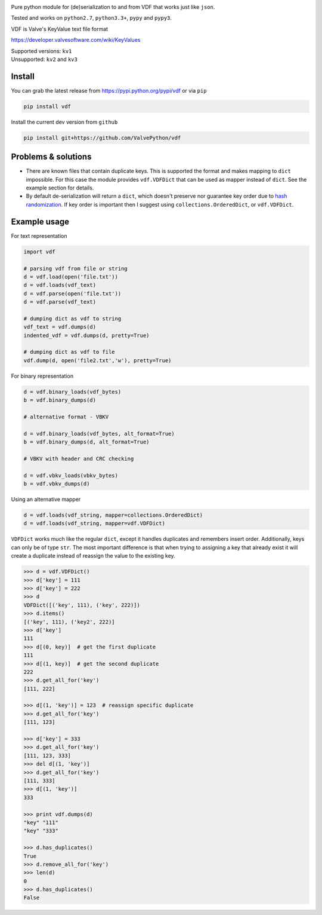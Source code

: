 |pypi| |license| |coverage| |scru| |master_build|

Pure python module for (de)serialization to and from VDF that works just like ``json``.

Tested and works on ``python2.7``, ``python3.3+``, ``pypy`` and ``pypy3``.

VDF is Valve's KeyValue text file format

https://developer.valvesoftware.com/wiki/KeyValues

| Supported versions: ``kv1``
| Unsupported: ``kv2`` and ``kv3``

Install
-------

You can grab the latest release from https://pypi.python.org/pypi/vdf or via ``pip``

.. code:: bash

    pip install vdf

Install the current dev version from ``github``

.. code:: bash

    pip install git+https://github.com/ValvePython/vdf


Problems & solutions
--------------------

- There are known files that contain duplicate keys. This is supported the format and
  makes mapping to ``dict`` impossible. For this case the module provides ``vdf.VDFDict``
  that can be used as mapper instead of ``dict``. See the example section for details.

- By default de-serialization will return a ``dict``, which doesn't preserve nor guarantee
  key order due to `hash randomization`_. If key order is important then
  I suggest using ``collections.OrderedDict``, or ``vdf.VDFDict``.

Example usage
-------------

For text representation

.. code:: python

    import vdf

    # parsing vdf from file or string
    d = vdf.load(open('file.txt'))
    d = vdf.loads(vdf_text)
    d = vdf.parse(open('file.txt'))
    d = vdf.parse(vdf_text)

    # dumping dict as vdf to string
    vdf_text = vdf.dumps(d)
    indented_vdf = vdf.dumps(d, pretty=True)

    # dumping dict as vdf to file
    vdf.dump(d, open('file2.txt','w'), pretty=True)


For binary representation

.. code:: python

    d = vdf.binary_loads(vdf_bytes)
    b = vdf.binary_dumps(d)

    # alternative format - VBKV

    d = vdf.binary_loads(vdf_bytes, alt_format=True)
    b = vdf.binary_dumps(d, alt_format=True)

    # VBKV with header and CRC checking

    d = vdf.vbkv_loads(vbkv_bytes)
    b = vdf.vbkv_dumps(d)

Using an alternative mapper

.. code:: python

  d = vdf.loads(vdf_string, mapper=collections.OrderedDict)
  d = vdf.loads(vdf_string, mapper=vdf.VDFDict)

``VDFDict`` works much like the regular ``dict``, except it handles duplicates and remembers
insert order. Additionally, keys can only be of type ``str``. The most important difference
is that when trying to assigning a key that already exist it will create a duplicate instead
of reassign the value to the existing key.

.. code:: python

  >>> d = vdf.VDFDict()
  >>> d['key'] = 111
  >>> d['key'] = 222
  >>> d
  VDFDict([('key', 111), ('key', 222)])
  >>> d.items()
  [('key', 111), ('key2', 222)]
  >>> d['key']
  111
  >>> d[(0, key)]  # get the first duplicate
  111
  >>> d[(1, key)]  # get the second duplicate
  222
  >>> d.get_all_for('key')
  [111, 222]

  >>> d[(1, 'key')] = 123  # reassign specific duplicate
  >>> d.get_all_for('key')
  [111, 123]

  >>> d['key'] = 333
  >>> d.get_all_for('key')
  [111, 123, 333]
  >>> del d[(1, 'key')]
  >>> d.get_all_for('key')
  [111, 333]
  >>> d[(1, 'key')]
  333

  >>> print vdf.dumps(d)
  "key" "111"
  "key" "333"

  >>> d.has_duplicates()
  True
  >>> d.remove_all_for('key')
  >>> len(d)
  0
  >>> d.has_duplicates()
  False


.. |pypi| image:: https://img.shields.io/pypi/v/vdf.svg?style=flat&label=latest%20version
    :target: https://pypi.python.org/pypi/vdf
    :alt: Latest version released on PyPi

.. |license| image:: https://img.shields.io/pypi/l/vdf.svg?style=flat&label=license
    :target: https://pypi.python.org/pypi/vdf
    :alt: MIT License

.. |coverage| image:: https://img.shields.io/coveralls/ValvePython/vdf/master.svg?style=flat
    :target: https://coveralls.io/r/ValvePython/vdf?branch=master
    :alt: Test coverage

.. |scru| image:: https://scrutinizer-ci.com/g/ValvePython/vdf/badges/quality-score.png?b=master
    :target: https://scrutinizer-ci.com/g/ValvePython/vdf/?branch=master
    :alt: Scrutinizer score

.. |master_build| image:: https://img.shields.io/travis/ValvePython/vdf/master.svg?style=flat&label=master%20build
    :target: http://travis-ci.org/ValvePython/vdf
    :alt: Build status of master branch

.. _DuplicateOrderedDict: https://github.com/rossengeorgiev/dota2_notebooks/blob/master/DuplicateOrderedDict_for_VDF.ipynb

.. _hash randomization: https://docs.python.org/2/using/cmdline.html#envvar-PYTHONHASHSEED


